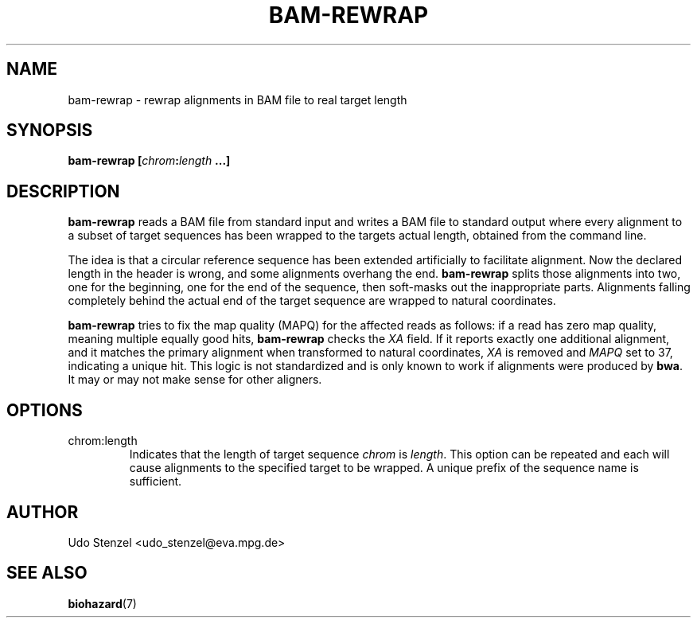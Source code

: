 .\" Process this file with
.\" groff -man -Tascii bam-rmdup.1
.\"
.TH BAM-REWRAP 1 "SEPTEMBER 2013" Applications "User Manuals"
.SH NAME
bam-rewrap \- rewrap alignments in BAM file to real target length
.SH SYNOPSIS
.BI "bam-rewrap [" chrom : length " ...]"

.SH DESCRIPTION
.B bam-rewrap
reads a BAM file from standard input and writes a BAM file to standard
output where every alignment to a subset of target sequences has been
wrapped to the targets actual length, obtained from the command line.

The idea is that a circular reference sequence has been extended
artificially to facilitate alignment.  Now the declared length in the
header is wrong, and some alignments overhang the end. 
.B bam-rewrap
splits
those alignments into two, one for the beginning, one for the end of
the sequence, then soft-masks out the inappropriate parts.  Alignments
falling completely behind the actual end of the target sequence are
wrapped to natural coordinates.

.B bam-rewrap
tries to fix the map quality (MAPQ) for the affected reads as follows:  if
a read has zero map quality, meaning multiple equally good hits, 
.B bam-rewrap
checks the 
.I XA
field.  If it reports exactly one additional alignment,
and it matches the primary alignment when transformed to natural
coordinates, 
.I XA 
is removed and 
.I MAPQ
set to 37, indicating a unique hit.  This logic is not standardized and
is only known to work if alignments were produced by
.BR bwa .
It may or may not make sense for other aligners.
 
.SH OPTIONS
.IP "chrom:length"
Indicates that the length of target sequence
.IR chrom " is " length .
This option can be repeated and each will cause alignments to the
specified target to be wrapped.  A unique prefix of the sequence name is
sufficient.

.SH AUTHOR
Udo Stenzel <udo_stenzel@eva.mpg.de>

.SH "SEE ALSO"
.BR biohazard (7)

